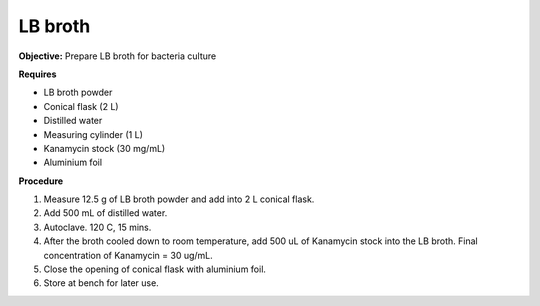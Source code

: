 LB broth
========

**Objective:** Prepare LB broth for bacteria culture

**Requires**

* LB broth powder 
* Conical flask (2 L)
* Distilled water 
* Measuring cylinder (1 L)
* Kanamycin stock (30 mg/mL)
* Aluminium foil

**Procedure**

#. Measure 12.5 g of LB broth powder and add into 2 L conical flask. 
#. Add 500 mL of distilled water. 
#. Autoclave. 120 C, 15 mins.  
#. After the broth cooled down to room temperature, add 500 uL of Kanamycin stock into the LB broth. Final concentration of Kanamycin = 30 ug/mL. 
#. Close the opening of conical flask with aluminium foil. 
#. Store at bench for later use. 